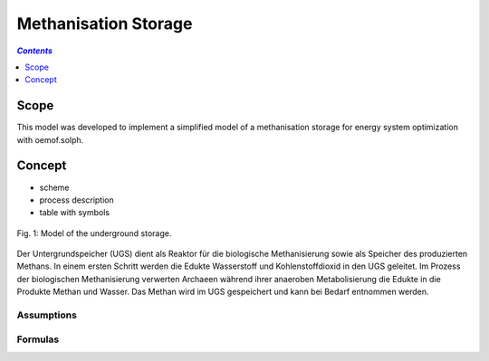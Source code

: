 .. _model_methanisation_storage_electrolyzer:

~~~~~~~~~~~~~~~~~~~~~
Methanisation Storage
~~~~~~~~~~~~~~~~~~~~~

.. contents:: `Contents`
    :depth: 1
    :local:
    :backlinks: top
	
Scope
=====

This model was developed to implement a simplified model of a methanisation storage for energy system optimization with oemof.solph. 

Concept
=======

- scheme
- process description
- table with symbols

.. figure:: _pics/Speichermodell_2.png
	:align: center
	
	Fig. 1: Model of the underground storage.
	
Der Untergrundspeicher (UGS) dient als Reaktor für die biologische Methanisierung sowie als Speicher des produzierten Methans.
In einem ersten Schritt werden die Edukte Wasserstoff und Kohlenstoffdioxid in den UGS geleitet. Im Prozess der biologischen Methanisierung 
verwerten Archaeen während ihrer anaeroben Metabolisierung die Edukte in die Produkte Methan und Wasser.
Das Methan wird im UGS gespeichert und kann bei Bedarf entnommen werden.

Assumptions
-----------

Formulas
--------
